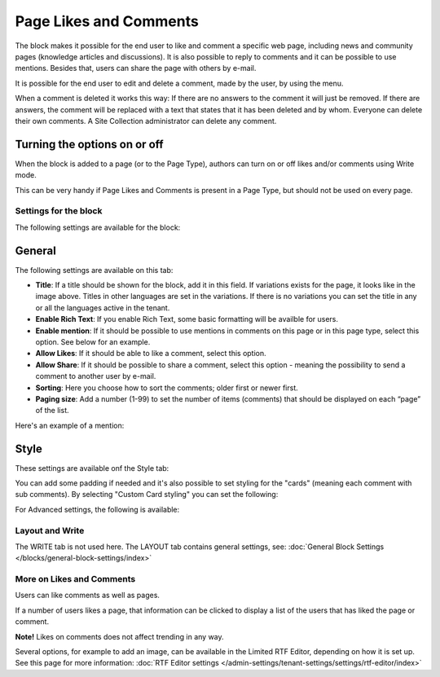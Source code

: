 Page Likes and Comments
===========================================

The block makes it possible for the end user to like and comment a specific web page, including news and community pages (knowledge articles and discussions). It is also possible to reply to comments and it can be possible to use mentions. Besides that, users can share the page with others by e-mail.

.. image:: comments-and-likes-new2.png

It is possible for the end user to edit and delete a comment, made by the user, by using the menu. 

.. image:: comments-and-likes-pen-new2.png

When a comment is deleted it works this way: If there are no answers to the comment it will just be removed. If there are answers, the  comment will be replaced with a text that states that it has been deleted and by whom. Everyone can delete their own comments. A Site Collection administrator can delete any comment. 

Turning the options on or off
-------------------------------
When the block is added to a page (or to the Page Type), authors can turn on or off likes and/or comments using Write mode.

.. image:: page-likes-author-new2.png

This can be very handy if Page Likes and Comments is present in a Page Type, but should not be used on every page.

Settings for the block
************************
The following settings are available for the block:

.. image:: comments-and-likes-settings-all.png

General
----------
The following settings are available on this tab:

.. image:: likes-67-general.png

+ **Title**: If a title should be shown for the block, add it in this field. If variations exists for the page, it looks like in the image above. Titles in other languages are set in the variations. If there is  no variations you can set the title in any or all the languages active in the tenant. 
+ **Enable Rich Text**: If you enable Rich Text, some basic formatting will be availble for users.          
+ **Enable mention**: If it should be possible to use mentions in comments on this page or in this page type, select this option. See below for an example.
+ **Allow Likes**: If it should be able to like a comment, select this option.
+ **Allow Share**: If it should be possible to share a comment, select this option - meaning the possibility to send a comment to another user by e-mail.
+ **Sorting**: Here you choose how to sort the comments; older first or newer first.
+ **Paging size**: Add a number (1-99) to set the number of items (comments) that should be displayed on each “page” of the list.

Here's an example of a mention:

.. image:: comment-mention-new2.png

Style
----------
These settings are available onf the Style tab:

.. image:: likes-65-style.png

You can add some padding if needed and it's also possible to set styling for the "cards" (meaning each comment with sub comments). By selecting "Custom Card styling" you can set the following:

.. image:: likes-67-style-card.png

For Advanced settings, the following is available:

.. image:: likes-65-style-card-advanced.png

Layout and Write
*********************
The WRITE tab is not used here. The LAYOUT tab contains general settings, see: :doc:`General Block Settings </blocks/general-block-settings/index>`

More on Likes and Comments
***************************
Users can like comments as well as pages.

If a number of users likes a page, that information can be clicked to display a list of the users that has liked the page or comment.

**Note!** Likes on comments does not affect trending in any way.

Several options, for example to add an image, can be available in the Limited RTF Editor, depending on how it is set up. See this page for more information: :doc:`RTF Editor settings </admin-settings/tenant-settings/settings/rtf-editor/index>`

